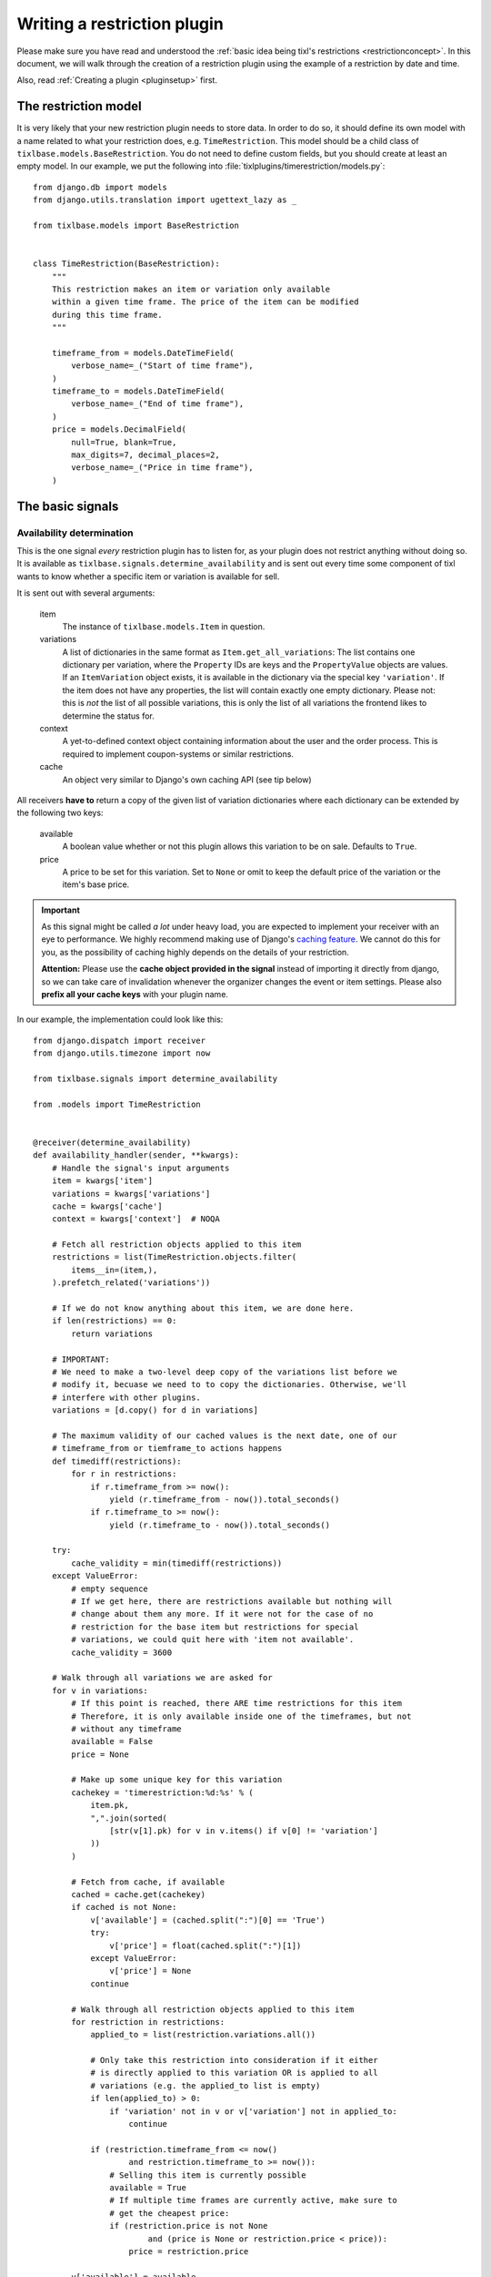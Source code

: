 .. highlight:: python
   :linenothreshold: 5

Writing a restriction plugin
============================

Please make sure you have read and understood the :ref:`basic idea being tixl's restrictions 
<restrictionconcept>`. In this document, we will walk through the creation of a restriction
plugin using the example of a restriction by date and time.

Also, read :ref:`Creating a plugin <pluginsetup>` first.

The restriction model
---------------------

It is very likely that your new restriction plugin needs to store data. In order to do
so, it should define its own model with a name related to what your restriction does,
e.g. ``TimeRestriction``. This model should be a child class of ``tixlbase.models.BaseRestriction``.
You do not need to define custom fields, but you should create at least an empty model.
In our example, we put the following into :file:`tixlplugins/timerestriction/models.py`::

    from django.db import models
    from django.utils.translation import ugettext_lazy as _

    from tixlbase.models import BaseRestriction


    class TimeRestriction(BaseRestriction):
        """
        This restriction makes an item or variation only available
        within a given time frame. The price of the item can be modified
        during this time frame.
        """

        timeframe_from = models.DateTimeField(
            verbose_name=_("Start of time frame"),
        )
        timeframe_to = models.DateTimeField(
            verbose_name=_("End of time frame"),
        )
        price = models.DecimalField(
            null=True, blank=True,
            max_digits=7, decimal_places=2,
            verbose_name=_("Price in time frame"),
        )


The basic signals
-----------------

Availability determination
^^^^^^^^^^^^^^^^^^^^^^^^^^

This is the one signal *every* restriction plugin has to listen for, as your plugin does not
restrict anything without doing so. It is available as ``tixlbase.signals.determine_availability``
and is sent out every time some component of tixl wants to know whether a specific item or
variation is available for sell.

It is sent out with several arguments:

    item
        The instance of ``tixlbase.models.Item`` in question.
    variations
        A list of dictionaries in the same format as ``Item.get_all_variations``: 
        The list contains one dictionary per variation, where the ``Property`` IDs are 
        keys and the ``PropertyValue`` objects are values. If an ``ItemVariation`` object 
        exists, it is available in the dictionary via the special key ``'variation'``. If
        the item does not have any properties, the list will contain exactly one empty
        dictionary. Please not: this is *not* the list of all possible variations, this is
        only the list of all variations the frontend likes to determine the status for.
    context
        A yet-to-defined context object containing information about the user and the order
        process. This is required to implement coupon-systems or similar restrictions.
    cache
        An object very similar to Django's own caching API (see tip below)

All receivers **have to** return a copy of the given list of variation dictionaries where each
dictionary can be extended by the following two keys:

    available
        A boolean value whether or not this plugin allows this variation to be on sale. Defaults
        to ``True``.
    price
        A price to be set for this variation. Set to ``None`` or omit to keep the default price 
        of the variation or the item's base price.

.. IMPORTANT::
    As this signal might be called *a lot* under heavy load, you are expected to implement
    your receiver with an eye to performance. We highly recommend making use of Django's
    `caching feature`_. We cannot do this for you, as the possibility of caching highly
    depends on the details of your restriction. 
    
    **Attention:** Please use the **cache object provided in the signal** instead of importing
    it directly from django, so we can take care of invalidation whenever the organizer changes 
    the  event or item settings. Please also **prefix all your cache keys** with your
    plugin name.

In our example, the implementation could look like this::
    
    from django.dispatch import receiver
    from django.utils.timezone import now

    from tixlbase.signals import determine_availability

    from .models import TimeRestriction


    @receiver(determine_availability)
    def availability_handler(sender, **kwargs):
        # Handle the signal's input arguments
        item = kwargs['item']
        variations = kwargs['variations']
        cache = kwargs['cache']
        context = kwargs['context']  # NOQA

        # Fetch all restriction objects applied to this item
        restrictions = list(TimeRestriction.objects.filter(
            items__in=(item,),
        ).prefetch_related('variations'))

        # If we do not know anything about this item, we are done here.
        if len(restrictions) == 0:
            return variations

        # IMPORTANT:
        # We need to make a two-level deep copy of the variations list before we
        # modify it, becuase we need to to copy the dictionaries. Otherwise, we'll
        # interfere with other plugins.
        variations = [d.copy() for d in variations]

        # The maximum validity of our cached values is the next date, one of our
        # timeframe_from or tiemframe_to actions happens
        def timediff(restrictions):
            for r in restrictions:
                if r.timeframe_from >= now():
                    yield (r.timeframe_from - now()).total_seconds()
                if r.timeframe_to >= now():
                    yield (r.timeframe_to - now()).total_seconds()

        try:
            cache_validity = min(timediff(restrictions))
        except ValueError:
            # empty sequence
            # If we get here, there are restrictions available but nothing will
            # change about them any more. If it were not for the case of no
            # restriction for the base item but restrictions for special
            # variations, we could quit here with 'item not available'.
            cache_validity = 3600

        # Walk through all variations we are asked for
        for v in variations:
            # If this point is reached, there ARE time restrictions for this item
            # Therefore, it is only available inside one of the timeframes, but not
            # without any timeframe
            available = False
            price = None

            # Make up some unique key for this variation
            cachekey = 'timerestriction:%d:%s' % (
                item.pk,
                ",".join(sorted(
                    [str(v[1].pk) for v in v.items() if v[0] != 'variation']
                ))
            )

            # Fetch from cache, if available
            cached = cache.get(cachekey)
            if cached is not None:
                v['available'] = (cached.split(":")[0] == 'True')
                try:
                    v['price'] = float(cached.split(":")[1])
                except ValueError:
                    v['price'] = None
                continue

            # Walk through all restriction objects applied to this item
            for restriction in restrictions:
                applied_to = list(restriction.variations.all())

                # Only take this restriction into consideration if it either
                # is directly applied to this variation OR is applied to all
                # variations (e.g. the applied_to list is empty)
                if len(applied_to) > 0:
                    if 'variation' not in v or v['variation'] not in applied_to:
                        continue

                if (restriction.timeframe_from <= now()
                        and restriction.timeframe_to >= now()):
                    # Selling this item is currently possible
                    available = True
                    # If multiple time frames are currently active, make sure to
                    # get the cheapest price:
                    if (restriction.price is not None
                            and (price is None or restriction.price < price)):
                        price = restriction.price

            v['available'] = available
            v['price'] = price
            cache.set(
                cachekey,
                '%s:%s' % (
                    'True' if available else 'False',
                    str(price) if price else ''
                ),
                cache_validity
            )

        return variations

.. IMPORTANT::
    Please note the copying of the ``variations`` list in the example above (line 30).
    If you do not copy down to the ``dict`` objects, you will run into 
    interference problems with other plugins.

.. _caching feature: https://docs.djangoproject.com/en/1.7/topics/cache/
